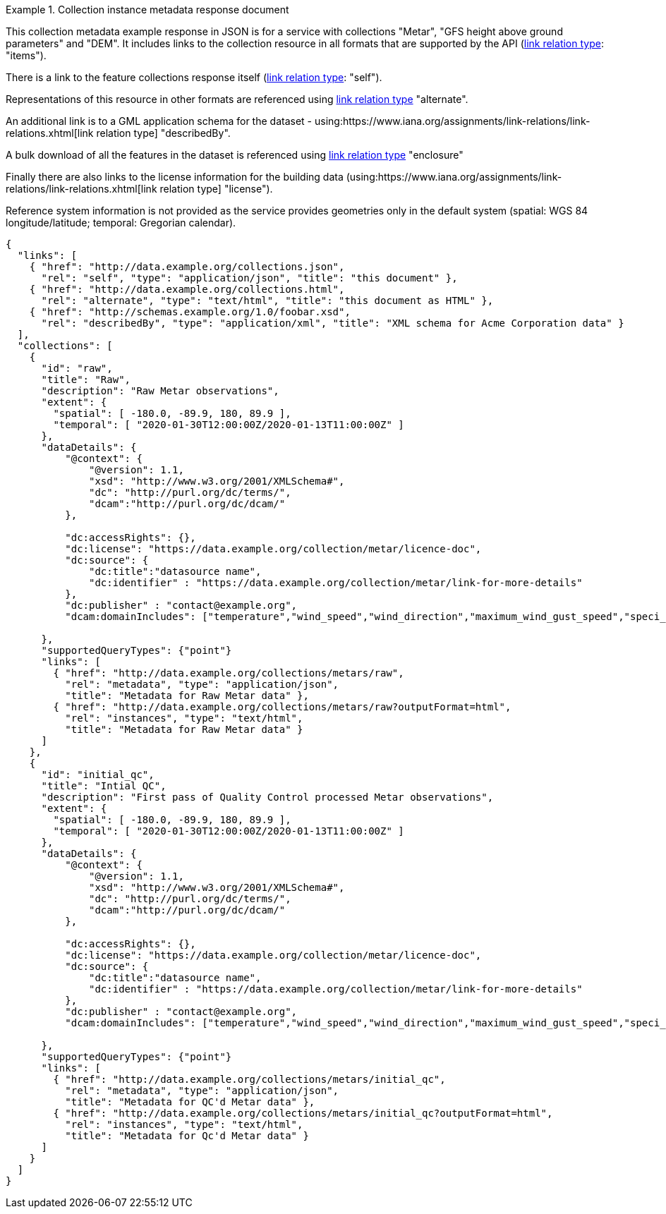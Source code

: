.Collection instance metadata response document
=================
This collection metadata example response in JSON is for a service with collections "Metar", "GFS height above ground parameters" and "DEM". It includes links to the collection resource in all formats that are supported by the API (link:https://www.iana.org/assignments/link-relations/link-relations.xhtml[link relation type]: "items").

There is a link to the feature collections response itself (link:https://www.iana.org/assignments/link-relations/link-relations.xhtml[link relation type]: "self"). 

Representations of this resource in other formats are referenced using link:https://www.iana.org/assignments/link-relations/link-relations.xhtml[link relation type] "alternate".

An additional link is to a GML application schema for the dataset - using:https://www.iana.org/assignments/link-relations/link-relations.xhtml[link relation type] "describedBy".

A bulk download of all the features in the dataset is referenced using link:https://www.iana.org/assignments/link-relations/link-relations.xhtml[link relation type] "enclosure"

Finally there are also links to the license information for the building data (using:https://www.iana.org/assignments/link-relations/link-relations.xhtml[link relation type] "license").

Reference system information is not provided as the service provides geometries only in the default system (spatial: WGS 84 longitude/latitude; temporal:
Gregorian calendar).

----
{
  "links": [
    { "href": "http://data.example.org/collections.json",
      "rel": "self", "type": "application/json", "title": "this document" },
    { "href": "http://data.example.org/collections.html",
      "rel": "alternate", "type": "text/html", "title": "this document as HTML" },
    { "href": "http://schemas.example.org/1.0/foobar.xsd",
      "rel": "describedBy", "type": "application/xml", "title": "XML schema for Acme Corporation data" }
  ],
  "collections": [
    {
      "id": "raw",
      "title": "Raw",
      "description": "Raw Metar observations",
      "extent": {
        "spatial": [ -180.0, -89.9, 180, 89.9 ],
        "temporal": [ "2020-01-30T12:00:00Z/2020-01-13T11:00:00Z" ]
      },
      "dataDetails": {
          "@context": {
              "@version": 1.1,
              "xsd": "http://www.w3.org/2001/XMLSchema#",
              "dc": "http://purl.org/dc/terms/",
              "dcam":"http://purl.org/dc/dcam/"
          },

          "dc:accessRights": {},
          "dc:license": "https://data.example.org/collection/metar/licence-doc",
          "dc:source": {
              "dc:title":"datasource name",
              "dc:identifier" : "https://data.example.org/collection/metar/link-for-more-details"
          },
          "dc:publisher" : "contact@example.org",
          "dcam:domainIncludes": ["temperature","wind_speed","wind_direction","maximum_wind_gust_speed","speci_visibility","pressure","pressure_msl","raw_observation","id"]
            
      },
      "supportedQueryTypes": {"point"}      
      "links": [
        { "href": "http://data.example.org/collections/metars/raw",
          "rel": "metadata", "type": "application/json",
          "title": "Metadata for Raw Metar data" },
        { "href": "http://data.example.org/collections/metars/raw?outputFormat=html",
          "rel": "instances", "type": "text/html",
          "title": "Metadata for Raw Metar data" }
      ]
    },
    {
      "id": "initial_qc",
      "title": "Intial QC",
      "description": "First pass of Quality Control processed Metar observations",
      "extent": {
        "spatial": [ -180.0, -89.9, 180, 89.9 ],
        "temporal": [ "2020-01-30T12:00:00Z/2020-01-13T11:00:00Z" ]
      },
      "dataDetails": {
          "@context": {
              "@version": 1.1,
              "xsd": "http://www.w3.org/2001/XMLSchema#",
              "dc": "http://purl.org/dc/terms/",
              "dcam":"http://purl.org/dc/dcam/"
          },

          "dc:accessRights": {},
          "dc:license": "https://data.example.org/collection/metar/licence-doc",
          "dc:source": {
              "dc:title":"datasource name",
              "dc:identifier" : "https://data.example.org/collection/metar/link-for-more-details"
          },
          "dc:publisher" : "contact@example.org",
          "dcam:domainIncludes": ["temperature","wind_speed","wind_direction","maximum_wind_gust_speed","speci_visibility","pressure","pressure_msl","raw_observation","id"]
            
      },
      "supportedQueryTypes": {"point"}      
      "links": [
        { "href": "http://data.example.org/collections/metars/initial_qc",
          "rel": "metadata", "type": "application/json",
          "title": "Metadata for QC'd Metar data" },
        { "href": "http://data.example.org/collections/metars/initial_qc?outputFormat=html",
          "rel": "instances", "type": "text/html",
          "title": "Metadata for Qc'd Metar data" }
      ]
    }    
  ]
}
----
=================

